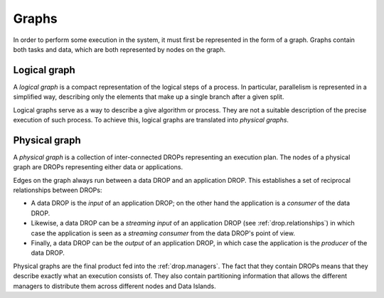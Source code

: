Graphs
------

In order to perform some execution in the system, it must first be represented
in the form of a graph. Graphs contain both tasks and data, which are both
represented by nodes on the graph.

Logical graph
^^^^^^^^^^^^^

A *logical graph* is a compact representation of the logical steps of a process.
In particular, parallelism is represented in a simplified way, describing only
the elements that make up a single branch after a given split.

Logical graphs serve as a way to describe a give algorithm or process. They are
not a suitable description of the precise execution of such process. To achieve
this, logical graphs are translated into *physical graphs*.

Physical graph
^^^^^^^^^^^^^^

A *physical graph* is a collection of inter-connected DROPs representing an
execution plan. The nodes of a physical graph are DROPs representing either
data or applications.

Edges on the graph always run between a data DROP and an application DROP. This
establishes a set of reciprocal relationships between DROPs:

* A data DROP is the *input* of an application DROP; on the other hand
  the application is a *consumer* of the data DROP.
* Likewise, a data DROP can be a *streaming input* of an application
  DROP (see :ref:`drop.relationships`) in which case the application is seen as
  a *streaming consumer* from the data DROP's point of view.
* Finally, a data DROP can be the *output* of an application DROP, in
  which case the application is the *producer* of the data DROP.

Physical graphs are the final product fed into the :ref:`drop.managers`. The
fact that they contain DROPs means that they describe exactly what an execution
consists of. They also contain partitioning information that allows the
different managers to distribute them across different nodes and Data Islands.
